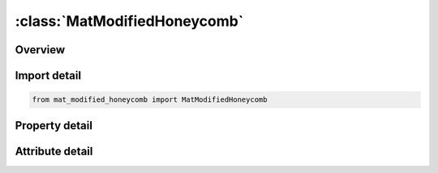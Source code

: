 





:class:`MatModifiedHoneycomb`
=============================


.. py:class:: mat_modified_honeycomb.MatModifiedHoneycomb(**kwargs)

   Bases: :py:obj:`ansys.dyna.core.lib.keyword_base.KeywordBase`


   
   DYNA MAT_MODIFIED_HONEYCOMB keyword
















   ..
       !! processed by numpydoc !!


.. py:currentmodule:: MatModifiedHoneycomb

Overview
--------

.. tab-set::




   .. tab-item:: Properties

      .. list-table::
          :header-rows: 0
          :widths: auto

          * - :py:attr:`~mid`
            - Get or set the Material identification. A unique number has to be used.
          * - :py:attr:`~ro`
            - Get or set the Mass density.
          * - :py:attr:`~e`
            - Get or set the Young's modulus for compacted hot_plate_rolling material.
          * - :py:attr:`~pr`
            - Get or set the Poisson's ratio for compacted modified_honeycomb material.
          * - :py:attr:`~sigy`
            - Get or set the Yield stress for fully compacted modified_honeycomb.
          * - :py:attr:`~vf`
            - Get or set the Relative volume at which the modified_honeycomb is fully compacted.
          * - :py:attr:`~mu`
            - Get or set the Material viscosity coefficient (default = 0.05).
          * - :py:attr:`~bulk`
            - Get or set the Bulk viscosity flag:
          * - :py:attr:`~lca`
            - Get or set the Load curve ID, see *DEFINE_CURVE,
          * - :py:attr:`~lcb`
            - Get or set the Load curve ID, see *DEFINE_CURVE,
          * - :py:attr:`~lcc`
            - Get or set the Load curve ID, see *DEFINE_CURVE,
          * - :py:attr:`~lcs`
            - Get or set the Load curve ID, see *DEFINE_CURVE,
          * - :py:attr:`~lcab`
            - Get or set the Load curve ID, see *DEFINE_CURVE,
          * - :py:attr:`~lcbc`
            - Get or set the Load curve ID, see *DEFINE_CURVE,
          * - :py:attr:`~lcca`
            - Get or set the Load curve ID, see *DEFINE_CURVE,
          * - :py:attr:`~lcsr`
            - Get or set the Load curve ID, see *DEFINE_CURVE, for strain-rate effects defining the scale factor versus strain rate (optional).The curves defined above are scaled using this curve.
          * - :py:attr:`~eaau`
            - Get or set the Elastic modulus Eaau in uncompressed configuration.
          * - :py:attr:`~ebbu`
            - Get or set the Elastic modulus Ebbu in uncompressed configuration.
          * - :py:attr:`~eccu`
            - Get or set the Elastic modulus Eccu in uncompressed configuration.
          * - :py:attr:`~gabu`
            - Get or set the Shear modulus Gabu in uncompressed configuration.
          * - :py:attr:`~gbcu`
            - Get or set the Shear modulus Gbcu in uncompressed configuration.
          * - :py:attr:`~gcau`
            - Get or set the Shear modulus Gcau in uncompressed configuration.
          * - :py:attr:`~aopt`
            - Get or set the Material axes option (see MAT_OPTIONTROPIC_ELASTIC, particularly the Material Directions section, for details):
          * - :py:attr:`~macf`
            - Get or set the Material axes change flag for solid elements:
          * - :py:attr:`~xp`
            - Get or set the x-coordinates of point p for AOPT = 1.
          * - :py:attr:`~yp`
            - Get or set the y-coordinates of point p for AOPT = 1.
          * - :py:attr:`~zp`
            - Get or set the z-coordinates of point p for AOPT = 1.
          * - :py:attr:`~a1`
            - Get or set the Component of vector a for AOPT = 2.
          * - :py:attr:`~a2`
            - Get or set the Component of vector a for AOPT = 2.
          * - :py:attr:`~a3`
            - Get or set the Component of vector a for AOPT = 2.
          * - :py:attr:`~d1`
            - Get or set the Component of vector d for AOPT = 2.
          * - :py:attr:`~d2`
            - Get or set the Component of vector d for AOPT = 2.
          * - :py:attr:`~d3`
            - Get or set the Component of vector d for AOPT = 2.
          * - :py:attr:`~tsef`
            - Get or set the Tensile strain at element failure (element will erode).
          * - :py:attr:`~ssef`
            - Get or set the Shear strain at element failure (element will erode).
          * - :py:attr:`~vref`
            - Get or set the This is an optional input parameter for solid elements types 1, 2, 3, 4, and 10. Relative volume at which the reference geometry is stored. At this time the element behaves like a nonlinear spring. The TREF, below, is reached first then VREF will have no effect.
          * - :py:attr:`~tref`
            - Get or set the This is an optional input parameter for solid elements types 1, 2, 3, 4, and 10. Element time step size at which the reference geometry is stored. When this time step size is reached the element behaves like a nonlinear spring. If VREF, above, is reached first then TREF will have no effect.
          * - :py:attr:`~shdflg`
            - Get or set the Flag defining treatment of damage from curves LCS, LCAB, LCBC and LCCA (relevant only when LCA<0)
          * - :py:attr:`~v1`
            - Get or set the Components of vector v for AOPT = 3 and 4
          * - :py:attr:`~v2`
            - Get or set the Components of vector v for AOPT = 3 and 4
          * - :py:attr:`~v3`
            - Get or set the Components of vector v for AOPT = 3 and 4
          * - :py:attr:`~lcsra`
            - Get or set the Optional load curve ID if LCSR=-1, see *DEFINE_CURVE, for strain rate effects defining the scale factor for the yield stress in the a-direction versus the natural logarithm of the absolute value of deviatoric strain rate in the a-direction.  This curve is optional.  The scale factor for the lowest value of strain rate defined by the curve is used if the strain rate is zero.  The scale factor for the highest value of strain rate defined by the curve also defines the upper limit of the scale factor.
          * - :py:attr:`~lcsrb`
            - Get or set the Optional load curve ID if LCSR=-1, see *DEFINE_CURVE, for strain rate effects defining the scale factor for the yield stress in the b-direction versus the natural logarithm of the absolute value of deviatoric strain rate in the b-direction.  This curve is optional.  The scale factor for the lowest value of strain rate defined by the curve is used if the strain rate is zero.  The scale factor for the highest value of strain rate defined by the curve also defines the upper limit of the scale factor.
          * - :py:attr:`~lcsrc`
            - Get or set the Similar definition as for LCSA and LCSB above.
          * - :py:attr:`~lcsrab`
            - Get or set the Similar definition as for LCSA and LCSB above.
          * - :py:attr:`~lcsrbc`
            - Get or set the Similar definition as for LCSA and LCSB above.
          * - :py:attr:`~lcsrca`
            - Get or set the Similar definition as for LCSA and LCSB above.
          * - :py:attr:`~title`
            - Get or set the Additional title line


   .. tab-item:: Attributes

      .. list-table::
          :header-rows: 0
          :widths: auto

          * - :py:attr:`~keyword`
            - 
          * - :py:attr:`~subkeyword`
            - 
          * - :py:attr:`~option_specs`
            - Get the card format type.






Import detail
-------------

.. code-block:: python

    from mat_modified_honeycomb import MatModifiedHoneycomb

Property detail
---------------

.. py:property:: mid
   :type: Optional[int]


   
   Get or set the Material identification. A unique number has to be used.
















   ..
       !! processed by numpydoc !!

.. py:property:: ro
   :type: Optional[float]


   
   Get or set the Mass density.
















   ..
       !! processed by numpydoc !!

.. py:property:: e
   :type: Optional[float]


   
   Get or set the Young's modulus for compacted hot_plate_rolling material.
















   ..
       !! processed by numpydoc !!

.. py:property:: pr
   :type: Optional[float]


   
   Get or set the Poisson's ratio for compacted modified_honeycomb material.
















   ..
       !! processed by numpydoc !!

.. py:property:: sigy
   :type: Optional[float]


   
   Get or set the Yield stress for fully compacted modified_honeycomb.
















   ..
       !! processed by numpydoc !!

.. py:property:: vf
   :type: Optional[float]


   
   Get or set the Relative volume at which the modified_honeycomb is fully compacted.
















   ..
       !! processed by numpydoc !!

.. py:property:: mu
   :type: float


   
   Get or set the Material viscosity coefficient (default = 0.05).
















   ..
       !! processed by numpydoc !!

.. py:property:: bulk
   :type: float


   
   Get or set the Bulk viscosity flag:
   EQ.0.0: bulk viscosity is not used (default),
   EQ.1.0: bulk viscosity is active and MU=0
















   ..
       !! processed by numpydoc !!

.. py:property:: lca
   :type: Optional[int]


   
   Get or set the Load curve ID, see *DEFINE_CURVE,
   LCA<0:Yield stress as a function of the angle off the material axis in degrees.
   LCA>0:sigma-aa versus normal strain component aa. For the corotational solid elements, types 0 and 9, engineering strain is expected, but for all other solid element formulations a logarithmic strain is expected.
















   ..
       !! processed by numpydoc !!

.. py:property:: lcb
   :type: int


   
   Get or set the Load curve ID, see *DEFINE_CURVE,
   LCA<0:Strong axis hardening stress as a function of the volumetric strain.
   LCA>0:sigma-bb versus normal strain component bb. For the cor otational solid elements, types 0 and 9, engineering strain is expected, but for all other solid element formulations a logarithmic strain is expected(default: LCB=LCA).
















   ..
       !! processed by numpydoc !!

.. py:property:: lcc
   :type: int


   
   Get or set the Load curve ID, see *DEFINE_CURVE,
   LCA<0:Weak axis hardening stress as a function of the volumetric strain.
   LCA>0:sigma-cc versus normal strain component cc. For the cor otational solid elements, types 0 and 9, engineering strain is expected, but for all other solid element formulations a logarithmic strain is expected(default: LCC=LCA).
















   ..
       !! processed by numpydoc !!

.. py:property:: lcs
   :type: int


   
   Get or set the Load curve ID, see *DEFINE_CURVE,
   LCA<0:Damage curve giving shear stress multiplier as function of the shear strain component. This curve definition is optional and may be used if damage is desired. if SHDFLG=0 (the dafault), the damage value multiplies the stress every time step and the stress is updated incrementally. The damage curve should be set to unity until failure begins. After failure the value should drop to 0.999 or 0.99 or any number between zero and one depending on how many steps are needed to zero the stress. Alternatively, if SHDFLG=1.0, the damage value is treated as a factor that scales the shear stress component to the undamaged value.
   LCA>0:shear stress versus shear strain. For the corotational solid elements, types 0 and 9, engineering strain is expected, but for all other solid element formulations a shear strain based on the deformed configuration is used. (default LCS=LCA). Each component of shear stress may have its own load curve.
















   ..
       !! processed by numpydoc !!

.. py:property:: lcab
   :type: int


   
   Get or set the Load curve ID, see *DEFINE_CURVE,
   LCA<0:Damage curve giving ab-stress multiplier as a function of the ab-shear strain component. This curve definition is optional and may be used if damage is desired. See LCS above.
   LCA>0:sigma-ab versus shear strain-ab. For the corotational solid elements, types 0 and 9, engineering strain is expected, but for all other solid element formulations a shear strain based on the deformed configuration is used. (default LCAB=LCS).
















   ..
       !! processed by numpydoc !!

.. py:property:: lcbc
   :type: int


   
   Get or set the Load curve ID, see *DEFINE_CURVE,
   LCA<0:Damage curve giving bc-shear stress multiplier as a function of the bc-shear strain component. This curve definition is optional and may be used if damage is desired. See LCS above.
   LCA>0:sigma-bc versus shear strain-bc. For the corotational solid elements, types 0 and 9, engineering strain is expected, but for all other solid element formulations a shear strain based on the deformed configuration is used. (default LCBC=LCS).
















   ..
       !! processed by numpydoc !!

.. py:property:: lcca
   :type: int


   
   Get or set the Load curve ID, see *DEFINE_CURVE,
   LCA<0:Damage curve giving ca-shear stress multiplier as a function of the ca-shear strain component. This curve definition is optional and may be used if damage is desired. See LCS above.
   LCA>0:sigma-ca versus shear strain-ca. For the corotational solid elements, types 0 and 9, engineering strain is expected, but for all other solid element formulations a shear strain based on the deformed configuration is used. (default LCCA=LCS).
















   ..
       !! processed by numpydoc !!

.. py:property:: lcsr
   :type: int


   
   Get or set the Load curve ID, see *DEFINE_CURVE, for strain-rate effects defining the scale factor versus strain rate (optional).The curves defined above are scaled using this curve.
















   ..
       !! processed by numpydoc !!

.. py:property:: eaau
   :type: Optional[float]


   
   Get or set the Elastic modulus Eaau in uncompressed configuration.
















   ..
       !! processed by numpydoc !!

.. py:property:: ebbu
   :type: Optional[float]


   
   Get or set the Elastic modulus Ebbu in uncompressed configuration.
















   ..
       !! processed by numpydoc !!

.. py:property:: eccu
   :type: Optional[float]


   
   Get or set the Elastic modulus Eccu in uncompressed configuration.
















   ..
       !! processed by numpydoc !!

.. py:property:: gabu
   :type: Optional[float]


   
   Get or set the Shear modulus Gabu in uncompressed configuration.
















   ..
       !! processed by numpydoc !!

.. py:property:: gbcu
   :type: Optional[float]


   
   Get or set the Shear modulus Gbcu in uncompressed configuration.
















   ..
       !! processed by numpydoc !!

.. py:property:: gcau
   :type: Optional[float]


   
   Get or set the Shear modulus Gcau in uncompressed configuration.
















   ..
       !! processed by numpydoc !!

.. py:property:: aopt
   :type: Optional[float]


   
   Get or set the Material axes option (see MAT_OPTIONTROPIC_ELASTIC, particularly the Material Directions section, for details):
   EQ.0.0: Locally orthotropic with material axes determined by element nodes 1, 2,and 4, as with* DEFINE_COORDINATE_NODES.For shells only, the material axes are then rotated about the normal vector to the surface of the shell by the angle BETA.
   EQ.1.0 : Locally orthotropic with material axes determined by a point, P, in spaceand the global location of the element center; this is the a - direction.This option is for solid elements only.
   EQ.2.0: Globally orthotropic with material axes determined by vectors defined below, as with* DEFINE_COORDINATE_VECTOR
   EQ.3.0 : Locally orthotropic material axes determined by a vector v and the normal vector to the plane of the element.The plane of a solid element is the midsurface between the inner surface and outer surface defined by the first four nodes and the last four nodes of the connectivity of the element, respectively.Thus, for solid elements, AOPT = 3 is only available for hexahedrons.a is determined by taking the cross product of v with the normal vector, b is determined by taking the cross product of the normal vector with a,and c is the normal vector.Then aand b are rotated about c by an angle BETA.BETA may be set in the keyword input for the element or in the input for this keyword.Note that for solids, the material axes may be switched depending on the choice of MACF.The switch may occur before or after applying BETA depending on the value of MACF.
   EQ.4.0 : Locally orthotropic in a cylindrical coordinate system with the material axes determined by a vector v,and an originating point, P, which define the centerline axis.This option is for solid elements only.
   LT.0.0 : The absolute value of AOPT is a coordinate system ID number(CID on * DEFINE_COORDINATE_OPTION).
















   ..
       !! processed by numpydoc !!

.. py:property:: macf
   :type: int


   
   Get or set the Material axes change flag for solid elements:
   EQ.1 : No change, default
   EQ.2 : Switch material axes a and b after BETA rotation
   EQ.3 : Switch material axes a and c after BETA rotation
   EQ.4 : Switch material axes b and c after BETA rotation
   EQ. - 4 : Switch material axes b and c before BETA rotation
   EQ. - 3 : Switch material axes a and c before BETA rotation
   EQ. - 2 : Switch material axes a and b before BETA rotation
   Figure Error!Reference source not found.indicates when LS - DYNA applies MACF during the process to obtain the final material axes.If BETA on * ELEMENT_SOLID_{OPTION} is defined, then that BETA is used for the rotation for all AOPT options.Otherwise, if AOPT = 3, the BETA input on Card 3 rotates the axes.For all other values of AOPT, the material axes will be switched as specified by MACF, but no BETA rotation will be performed.
















   ..
       !! processed by numpydoc !!

.. py:property:: xp
   :type: Optional[float]


   
   Get or set the x-coordinates of point p for AOPT = 1.
















   ..
       !! processed by numpydoc !!

.. py:property:: yp
   :type: Optional[float]


   
   Get or set the y-coordinates of point p for AOPT = 1.
















   ..
       !! processed by numpydoc !!

.. py:property:: zp
   :type: Optional[float]


   
   Get or set the z-coordinates of point p for AOPT = 1.
















   ..
       !! processed by numpydoc !!

.. py:property:: a1
   :type: Optional[float]


   
   Get or set the Component of vector a for AOPT = 2.
















   ..
       !! processed by numpydoc !!

.. py:property:: a2
   :type: Optional[float]


   
   Get or set the Component of vector a for AOPT = 2.
















   ..
       !! processed by numpydoc !!

.. py:property:: a3
   :type: Optional[float]


   
   Get or set the Component of vector a for AOPT = 2.
















   ..
       !! processed by numpydoc !!

.. py:property:: d1
   :type: Optional[float]


   
   Get or set the Component of vector d for AOPT = 2.
















   ..
       !! processed by numpydoc !!

.. py:property:: d2
   :type: Optional[float]


   
   Get or set the Component of vector d for AOPT = 2.
















   ..
       !! processed by numpydoc !!

.. py:property:: d3
   :type: Optional[float]


   
   Get or set the Component of vector d for AOPT = 2.
















   ..
       !! processed by numpydoc !!

.. py:property:: tsef
   :type: Optional[float]


   
   Get or set the Tensile strain at element failure (element will erode).
















   ..
       !! processed by numpydoc !!

.. py:property:: ssef
   :type: Optional[float]


   
   Get or set the Shear strain at element failure (element will erode).
















   ..
       !! processed by numpydoc !!

.. py:property:: vref
   :type: Optional[float]


   
   Get or set the This is an optional input parameter for solid elements types 1, 2, 3, 4, and 10. Relative volume at which the reference geometry is stored. At this time the element behaves like a nonlinear spring. The TREF, below, is reached first then VREF will have no effect.
















   ..
       !! processed by numpydoc !!

.. py:property:: tref
   :type: Optional[float]


   
   Get or set the This is an optional input parameter for solid elements types 1, 2, 3, 4, and 10. Element time step size at which the reference geometry is stored. When this time step size is reached the element behaves like a nonlinear spring. If VREF, above, is reached first then TREF will have no effect.
















   ..
       !! processed by numpydoc !!

.. py:property:: shdflg
   :type: float


   
   Get or set the Flag defining treatment of damage from curves LCS, LCAB, LCBC and LCCA (relevant only when LCA<0)
   EQ.0.0: Damage reduces shear stress every time step,
   EQ.1.0: Damage=(shear stress)/(undsamged shear stress)
















   ..
       !! processed by numpydoc !!

.. py:property:: v1
   :type: Optional[float]


   
   Get or set the Components of vector v for AOPT = 3 and 4
















   ..
       !! processed by numpydoc !!

.. py:property:: v2
   :type: Optional[float]


   
   Get or set the Components of vector v for AOPT = 3 and 4
















   ..
       !! processed by numpydoc !!

.. py:property:: v3
   :type: Optional[float]


   
   Get or set the Components of vector v for AOPT = 3 and 4
















   ..
       !! processed by numpydoc !!

.. py:property:: lcsra
   :type: Optional[float]


   
   Get or set the Optional load curve ID if LCSR=-1, see *DEFINE_CURVE, for strain rate effects defining the scale factor for the yield stress in the a-direction versus the natural logarithm of the absolute value of deviatoric strain rate in the a-direction.  This curve is optional.  The scale factor for the lowest value of strain rate defined by the curve is used if the strain rate is zero.  The scale factor for the highest value of strain rate defined by the curve also defines the upper limit of the scale factor.
















   ..
       !! processed by numpydoc !!

.. py:property:: lcsrb
   :type: Optional[float]


   
   Get or set the Optional load curve ID if LCSR=-1, see *DEFINE_CURVE, for strain rate effects defining the scale factor for the yield stress in the b-direction versus the natural logarithm of the absolute value of deviatoric strain rate in the b-direction.  This curve is optional.  The scale factor for the lowest value of strain rate defined by the curve is used if the strain rate is zero.  The scale factor for the highest value of strain rate defined by the curve also defines the upper limit of the scale factor.
















   ..
       !! processed by numpydoc !!

.. py:property:: lcsrc
   :type: Optional[float]


   
   Get or set the Similar definition as for LCSA and LCSB above.
















   ..
       !! processed by numpydoc !!

.. py:property:: lcsrab
   :type: Optional[float]


   
   Get or set the Similar definition as for LCSA and LCSB above.
















   ..
       !! processed by numpydoc !!

.. py:property:: lcsrbc
   :type: Optional[float]


   
   Get or set the Similar definition as for LCSA and LCSB above.
















   ..
       !! processed by numpydoc !!

.. py:property:: lcsrca
   :type: Optional[float]


   
   Get or set the Similar definition as for LCSA and LCSB above.
















   ..
       !! processed by numpydoc !!

.. py:property:: title
   :type: Optional[str]


   
   Get or set the Additional title line
















   ..
       !! processed by numpydoc !!



Attribute detail
----------------

.. py:attribute:: keyword
   :value: 'MAT'


.. py:attribute:: subkeyword
   :value: 'MODIFIED_HONEYCOMB'


.. py:attribute:: option_specs

   
   Get the card format type.
















   ..
       !! processed by numpydoc !!





